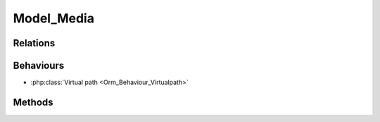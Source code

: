 Model_Media
###########

.. php:class:: Model_Media

	| Extend :php:class:`Model`.
	| Belongs to the namespace :php:ns:`Nos/Media`

Relations
*********

.. php:attr:: folder

	* Relation type : :term:`belongs_to`.
	* Model : :php:class:`Model_Folder`

Behaviours
**********

* :php:class:`Virtual path <Orm_Behaviour_Virtualpath>`

Methods
*******

.. php:method:: delete_from_disk()

	:returns: ``True`` or ``false`` depending on whether the deletion was successful.

	Delete original media from disk.

.. php:method:: delete_public_cache()

	:returns: ``True`` or ``false`` depending on whether the deletion was successful.

	Delete caches versions of media from disk.

.. php:method:: get_path()

	:returns: Relative media virtual path.

.. php:method:: get_public_path()

	:returns: Public media URL relative to base href.

.. php:method:: get_private_path()

	:returns: Private media path relative to Novius OS root directory.

.. php:method:: get_img_tag($params = array())

	:params array $params:

		:max_width: Max width of the image.
		:max_height: Max height of the image.

	:returns: If media is an image, a HTML <img> tag with ``src``, ``width`` and ``height`` attributs, depends of ``$params``. ``False`` otherwise.

.. php:method:: get_img_tag_resized($max_width = null, $max_height = null)

	:params array $max_width: Max width of the image.
	:params array $max_height: Max height of the image.
	:returns: If media is an image, a HTML <img> tag with ``src``, ``width`` and ``height`` attributs. ``False`` otherwise.

	Alias of ``get_img_tag(array('width' => $max_width, 'height' => $max_height))``.

.. php:method:: get_img_infos($max_width = null, $max_height = null)

	:params array $max_width: Max width of the image.
	:params array $max_height: Max height of the image.
	:returns: If media is an image, an associative array with keys ``src``, ``width`` and ``height`` depends of size parameters. ``False`` otherwise.

.. php:method:: get_public_path_resized($max_width = 0, $max_height = 0)

	:params array $max_width: Max width of the image.
	:params array $max_height: Max height of the image.
	:returns: If media is an image, media URL relative to base href for specify size parameters. ``False`` otherwise.

.. php:method:: is_image()

	:returns: ``True`` or ``false``, depend if media is an image.
